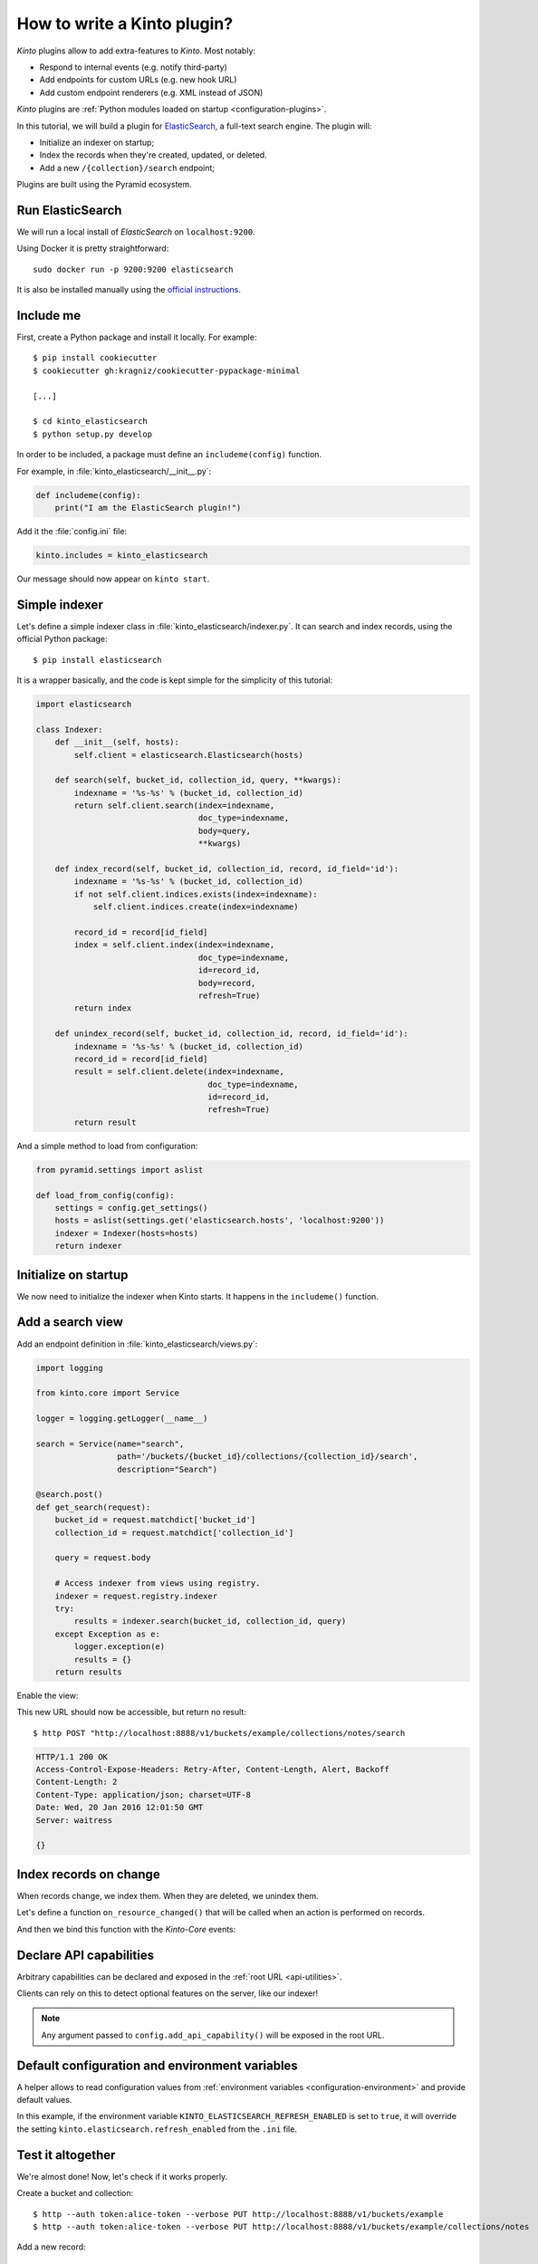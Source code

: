 .. _tutorial-write-plugin:

How to write a Kinto plugin?
============================

*Kinto* plugins allow to add extra-features to *Kinto*. Most notably:

* Respond to internal events (e.g. notify third-party)
* Add endpoints for custom URLs (e.g. new hook URL)
* Add custom endpoint renderers (e.g. XML instead of JSON)

*Kinto* plugins are :ref:`Python modules loaded on startup <configuration-plugins>`.

In this tutorial, we will build a plugin for `ElasticSearch <https://en.wikipedia.org/wiki/Elasticsearch>`_,
a full-text search engine. The plugin will:

* Initialize an indexer on startup;
* Index the records when they're created, updated, or deleted.
* Add a new ``/{collection}/search`` endpoint;

Plugins are built using the Pyramid ecosystem.


Run ElasticSearch
-----------------

We will run a local install of *ElasticSearch* on ``localhost:9200``.

Using Docker it is pretty straightforward:

::

    sudo docker run -p 9200:9200 elasticsearch

It is also be installed manually using the `official instructions <https://www.elastic.co/downloads/elasticsearch>`_.


Include me
----------

First, create a Python package and install it locally. For example:

::

    $ pip install cookiecutter
    $ cookiecutter gh:kragniz/cookiecutter-pypackage-minimal

    [...]

    $ cd kinto_elasticsearch
    $ python setup.py develop

In order to be included, a package must define an ``includeme(config)`` function.

For example, in :file:`kinto_elasticsearch/__init__.py`:

.. code-block:: python

    def includeme(config):
        print("I am the ElasticSearch plugin!")


Add it the :file:`config.ini` file:

.. code-block:: ini

    kinto.includes = kinto_elasticsearch

Our message should now appear on ``kinto start``.


Simple indexer
--------------

Let's define a simple indexer class in :file:`kinto_elasticsearch/indexer.py`.
It can search and index records, using the official Python package:

::

    $ pip install elasticsearch

It is a wrapper basically, and the code is kept simple for the simplicity of this tutorial:

.. code-block:: python

    import elasticsearch

    class Indexer:
        def __init__(self, hosts):
            self.client = elasticsearch.Elasticsearch(hosts)

        def search(self, bucket_id, collection_id, query, **kwargs):
            indexname = '%s-%s' % (bucket_id, collection_id)
            return self.client.search(index=indexname,
                                      doc_type=indexname,
                                      body=query,
                                      **kwargs)

        def index_record(self, bucket_id, collection_id, record, id_field='id'):
            indexname = '%s-%s' % (bucket_id, collection_id)
            if not self.client.indices.exists(index=indexname):
                self.client.indices.create(index=indexname)

            record_id = record[id_field]
            index = self.client.index(index=indexname,
                                      doc_type=indexname,
                                      id=record_id,
                                      body=record,
                                      refresh=True)
            return index

        def unindex_record(self, bucket_id, collection_id, record, id_field='id'):
            indexname = '%s-%s' % (bucket_id, collection_id)
            record_id = record[id_field]
            result = self.client.delete(index=indexname,
                                        doc_type=indexname,
                                        id=record_id,
                                        refresh=True)
            return result


And a simple method to load from configuration:

.. code-block:: python

    from pyramid.settings import aslist

    def load_from_config(config):
        settings = config.get_settings()
        hosts = aslist(settings.get('elasticsearch.hosts', 'localhost:9200'))
        indexer = Indexer(hosts=hosts)
        return indexer


Initialize on startup
---------------------

We now need to initialize the indexer when Kinto starts. It happens in the
``includeme()`` function.

.. code-block:: python
    :emphasize-lines: 5

    from . import indexer

    def includeme(config):
        # Register a global indexer object
        config.registry.indexer = indexer.load_from_config(config)


Add a search view
-----------------

Add an endpoint definition in :file:`kinto_elasticsearch/views.py`:

.. code-block:: python

    import logging

    from kinto.core import Service

    logger = logging.getLogger(__name__)

    search = Service(name="search",
                     path='/buckets/{bucket_id}/collections/{collection_id}/search',
                     description="Search")

    @search.post()
    def get_search(request):
        bucket_id = request.matchdict['bucket_id']
        collection_id = request.matchdict['collection_id']

        query = request.body

        # Access indexer from views using registry.
        indexer = request.registry.indexer
        try:
            results = indexer.search(bucket_id, collection_id, query)
        except Exception as e:
            logger.exception(e)
            results = {}
        return results

Enable the view:

.. code-block:: python
    :emphasize-lines: 7,8

    from . import indexer

    def includeme(config):
        # Register a global indexer object
        config.registry.indexer = indexer.load_from_config(config)

        # Activate end-points.
        config.scan('kinto_elasticsearch.views')

This new URL should now be accessible, but return no result:

::

     $ http POST "http://localhost:8888/v1/buckets/example/collections/notes/search

.. code-block:: http

    HTTP/1.1 200 OK
    Access-Control-Expose-Headers: Retry-After, Content-Length, Alert, Backoff
    Content-Length: 2
    Content-Type: application/json; charset=UTF-8
    Date: Wed, 20 Jan 2016 12:01:50 GMT
    Server: waitress

    {}


Index records on change
-----------------------

When records change, we index them. When they are deleted, we unindex them.

Let's define a function ``on_resource_changed()`` that will be called when
an action is performed on records.


.. code-block:: python
    :emphasize-lines: 2,19-21

    def on_resource_changed(event):
        indexer = event.request.registry.indexer

        resource_name = event.payload['resource_name']

        if resource_name != "record":
            return

        bucket_id = event.payload['bucket_id']
        collection_id = event.payload['collection_id']

        action = event.payload['action']
        for change in event.impacted_records:
            if action == 'delete':
                indexer.unindex_record(bucket_id,
                                       collection_id,
                                       record=change['old'])
            else:
                indexer.index_record(bucket_id,
                                     collection_id,
                                     record=change['new'])

And then we bind this function with the *Kinto-Core* events:

.. code-block:: python
    :emphasize-lines: 1,12,13

    from kinto.core.events import ResourceChanged

    from . import indexer

    def includeme(config):
        # Register a global indexer object
        config.registry.indexer = indexer.load_from_config(config)

        # Activate end-points.
        config.scan('kinto_elasticsearch.views')

        # Plug the callback with resource events.
        config.add_subscriber(on_resource_changed, ResourceChanged)


Declare API capabilities
------------------------

Arbitrary capabilities can be declared and exposed in the :ref:`root URL <api-utilities>`.

Clients can rely on this to detect optional features on the server, like our indexer!


.. code-block:: python
    :emphasize-lines: 14-17

    from kinto.core.events import ResourceChanged

    from . import indexer

    def includeme(config):
        # Register a global indexer object
        config.registry.indexer = indexer.load_from_config(config)

        # Activate end-points.
        config.scan('kinto_elasticsearch.views')

        # Plug the callback with resource events.
        config.add_subscriber(on_resource_changed, ResourceChanged)

        config.add_api_capability("indexed_search",
                                  description="Search records using ElasticSearch",
                                  url="https://my-super-indexer-for-kinto.org")

.. note::

    Any argument passed to ``config.add_api_capability()`` will be exposed in the
    root URL.


Default configuration and environment variables
-----------------------------------------------

A helper allows to read configuration values from :ref:`environment variables <configuration-environment>`
and provide default values.


.. code-block:: python
    :emphasize-lines: 1,6-8,11,12

    from kinto.core import load_default_settings
    from kinto.core.events import ResourceChanged

    from . import indexer

    DEFAULT_SETTINGS = {
        'elasticsearch.refresh_enabled': False
    }

    def includeme(config):
        # Load settings from environment and apply defaults.
        load_default_settings(config, DEFAULT_SETTINGS)

        # Register a global indexer object
        config.registry.indexer = indexer.load_from_config(config)

        # Activate end-points.
        config.scan('kinto_elasticsearch.views')

        # Plug the callback with resource events.
        config.add_subscriber(on_resource_changed, ResourceChanged)

        config.add_api_capability("indexed_search",
                                  description="Search records using ElasticSearch",
                                  url="https://my-super-indexer-for-kinto.org")


In this example, if the environment variable ``KINTO_ELASTICSEARCH_REFRESH_ENABLED``
is set to ``true``, it will override the setting ``kinto.elasticsearch.refresh_enabled`` from the ``.ini``
file.


Test it altogether
------------------

We're almost done! Now, let's check if it works properly.

Create a bucket and collection:

::

    $ http --auth token:alice-token --verbose PUT http://localhost:8888/v1/buckets/example
    $ http --auth token:alice-token --verbose PUT http://localhost:8888/v1/buckets/example/collections/notes

Add a new record:

::

    $ echo '{"data": {"note": "kinto"}}' | http --auth token:alice-token --verbose POST http://localhost:8888/v1/buckets/example/collections/notes/records

It should now be possible to search for it:

::

    $ http --auth token:alice-token --verbose POST http://localhost:8888/v1/buckets/default/collections/assets/search

.. code-block:: http
    :emphasize-lines: 20-24

    HTTP/1.1 200 OK
    Access-Control-Expose-Headers: Retry-After, Content-Length, Alert, Backoff
    Content-Length: 333
    Content-Type: application/json; charset=UTF-8
    Date: Wed, 20 Jan 2016 12:02:05 GMT
    Server: waitress

    {
        "_shards": {
            "failed": 0,
            "successful": 5,
            "total": 5
        },
        "hits": {
            "hits": [
                {
                    "_id": "453ff779-e967-4b08-99b9-5c16af865a67",
                    "_index": "example-assets",
                    "_score": 1.0,
                    "_source": {
                        "id": "453ff779-e967-4b08-99b9-5c16af865a67",
                        "last_modified": 1453291301729,
                        "note": "kinto"
                    },
                    "_type": "example-assets"
                }
            ],
            "max_score": 1.0,
            "total": 1
        },
        "timed_out": false,
        "took": 20
    }


Going further
-------------

This plugins implements the basic functionnality. In order to make it a first-class
plugin, it would require:

* Check that user has ``read`` permission on the collection before searching
* Create the index when the collection is created
* Create a mapping if the collection has a JSON schema
* Delete the index when the bucket or collection are deleted

If you feel like doing it, we would be very glad to help you!


More documentation
------------------

Some more details about Kinto internals are given in the :ref:`Kinto core docs <kinto-core>`!
